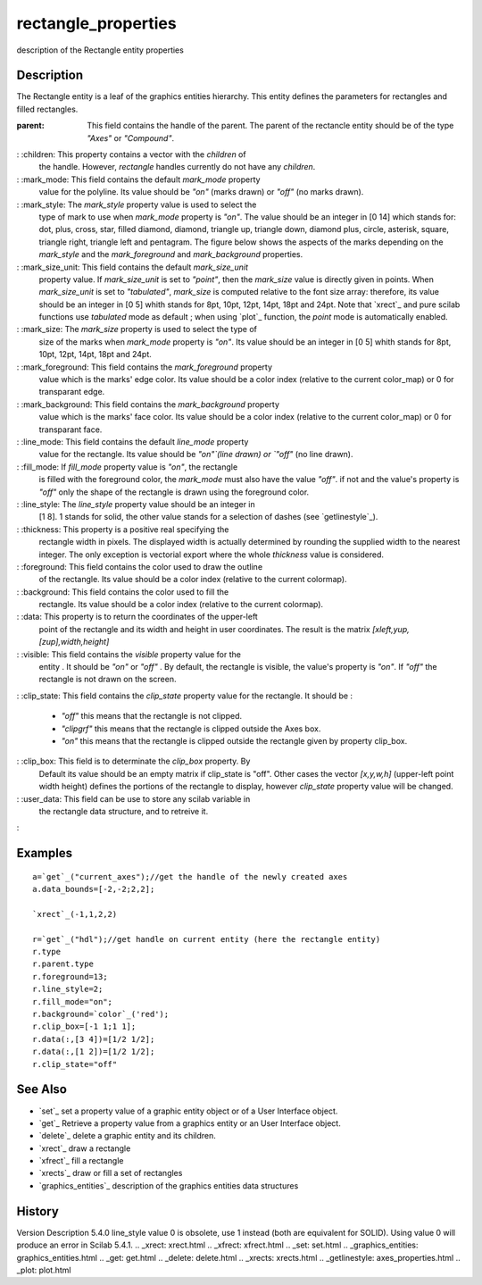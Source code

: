 


rectangle_properties
====================

description of the Rectangle entity properties



Description
~~~~~~~~~~~

The Rectangle entity is a leaf of the graphics entities hierarchy.
This entity defines the parameters for rectangles and filled
rectangles.

:parent: This field contains the handle of the parent. The parent of
  the rectancle entity should be of the type `"Axes"` or `"Compound"`.
: :children: This property contains a vector with the `children` of
  the handle. However, `rectangle` handles currently do not have any
  `children`.
: :mark_mode: This field contains the default `mark_mode` property
  value for the polyline. Its value should be `"on"` (marks drawn) or
  `"off"` (no marks drawn).
: :mark_style: The `mark_style` property value is used to select the
  type of mark to use when `mark_mode` property is `"on"`. The value
  should be an integer in [0 14] which stands for: dot, plus, cross,
  star, filled diamond, diamond, triangle up, triangle down, diamond
  plus, circle, asterisk, square, triangle right, triangle left and
  pentagram. The figure below shows the aspects of the marks depending
  on the `mark_style` and the `mark_foreground` and `mark_background`
  properties.
: :mark_size_unit: This field contains the default `mark_size_unit`
  property value. If `mark_size_unit` is set to `"point"`, then the
  `mark_size` value is directly given in points. When `mark_size_unit`
  is set to `"tabulated"`, `mark_size` is computed relative to the font
  size array: therefore, its value should be an integer in [0 5] whith
  stands for 8pt, 10pt, 12pt, 14pt, 18pt and 24pt. Note that `xrect`_
  and pure scilab functions use `tabulated` mode as default ; when using
  `plot`_ function, the `point` mode is automatically enabled.
: :mark_size: The `mark_size` property is used to select the type of
  size of the marks when `mark_mode` property is `"on"`. Its value
  should be an integer in [0 5] whith stands for 8pt, 10pt, 12pt, 14pt,
  18pt and 24pt.
: :mark_foreground: This field contains the `mark_foreground` property
  value which is the marks' edge color. Its value should be a color
  index (relative to the current color_map) or 0 for transparant edge.
: :mark_background: This field contains the `mark_background` property
  value which is the marks' face color. Its value should be a color
  index (relative to the current color_map) or 0 for transparant face.
: :line_mode: This field contains the default `line_mode` property
  value for the rectangle. Its value should be `"on"`(line drawn) or
  `"off"` (no line drawn).
: :fill_mode: If `fill_mode` property value is `"on"`, the rectangle
  is filled with the foreground color, the `mark_mode` must also have
  the value `"off"`. if not and the value's property is `"off"` only the
  shape of the rectangle is drawn using the foreground color.
: :line_style: The `line_style` property value should be an integer in
  [1 8]. 1 stands for solid, the other value stands for a selection of
  dashes (see `getlinestyle`_).
: :thickness: This property is a positive real specifying the
  rectangle width in pixels. The displayed width is actually determined
  by rounding the supplied width to the nearest integer. The only
  exception is vectorial export where the whole `thickness` value is
  considered.
: :foreground: This field contains the color used to draw the outline
  of the rectangle. Its value should be a color index (relative to the
  current colormap).
: :background: This field contains the color used to fill the
  rectangle. Its value should be a color index (relative to the current
  colormap).
: :data: This property is to return the coordinates of the upper-left
  point of the rectangle and its width and height in user coordinates.
  The result is the matrix `[xleft,yup,[zup],width,height]`
: :visible: This field contains the `visible` property value for the
  entity . It should be `"on"` or `"off"` . By default, the rectangle is
  visible, the value's property is `"on"`. If `"off"` the rectangle is
  not drawn on the screen.
: :clip_state: This field contains the `clip_state` property value for
the rectangle. It should be :

    + `"off"` this means that the rectangle is not clipped.
    + `"clipgrf"` this means that the rectangle is clipped outside the
      Axes box.
    + `"on"` this means that the rectangle is clipped outside the
      rectangle given by property clip_box.

: :clip_box: This field is to determinate the `clip_box` property. By
  Default its value should be an empty matrix if clip_state is "off".
  Other cases the vector `[x,y,w,h]` (upper-left point width height)
  defines the portions of the rectangle to display, however `clip_state`
  property value will be changed.
: :user_data: This field can be use to store any scilab variable in
  the rectangle data structure, and to retreive it.
:



Examples
~~~~~~~~


::

    a=`get`_("current_axes");//get the handle of the newly created axes
    a.data_bounds=[-2,-2;2,2];
    
    `xrect`_(-1,1,2,2)
    
    r=`get`_("hdl");//get handle on current entity (here the rectangle entity)
    r.type
    r.parent.type
    r.foreground=13;
    r.line_style=2;
    r.fill_mode="on";
    r.background=`color`_('red');
    r.clip_box=[-1 1;1 1];
    r.data(:,[3 4])=[1/2 1/2];
    r.data(:,[1 2])=[1/2 1/2];
    r.clip_state="off"




See Also
~~~~~~~~


+ `set`_ set a property value of a graphic entity object or of a User
  Interface object.
+ `get`_ Retrieve a property value from a graphics entity or an User
  Interface object.
+ `delete`_ delete a graphic entity and its children.
+ `xrect`_ draw a rectangle
+ `xfrect`_ fill a rectangle
+ `xrects`_ draw or fill a set of rectangles
+ `graphics_entities`_ description of the graphics entities data
  structures




History
~~~~~~~
Version Description 5.4.0 line_style value 0 is obsolete, use 1
instead (both are equivalent for SOLID). Using value 0 will produce an
error in Scilab 5.4.1.
.. _xrect: xrect.html
.. _xfrect: xfrect.html
.. _set: set.html
.. _graphics_entities: graphics_entities.html
.. _get: get.html
.. _delete: delete.html
.. _xrects: xrects.html
.. _getlinestyle: axes_properties.html
.. _plot: plot.html


